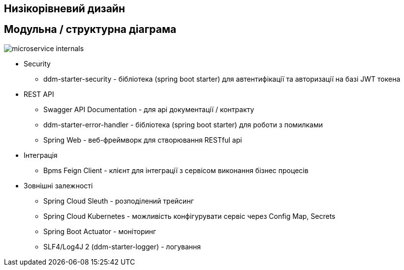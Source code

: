 Низікорівневий дизайн
---------------------

== Модульна / структурна діаграма

image::microservice-internals.svg[]

- Security
* ddm-starter-security - бібліотека (spring boot starter) для автентифікації та авторизації на базі JWT токена
- REST API
* Swagger API Documentation - для api документації / контракту
* ddm-starter-error-handler - бібліотека (spring boot starter) для роботи з помилками
* Spring Web - веб-фреймворк для створювання RESTful api
- Інтеграція
* Bpms Feign Client - клієнт для інтеграції з cервісом виконання бізнес процесів
- Зовнішні залежності
* Spring Cloud Sleuth - розподілений трейсинг
* Spring Cloud Kubernetes - можливість конфігурувати сервіс через Config Map, Secrets
* Spring Boot Actuator - моніторинг
* SLF4/Log4J 2 (ddm-starter-logger) - логування